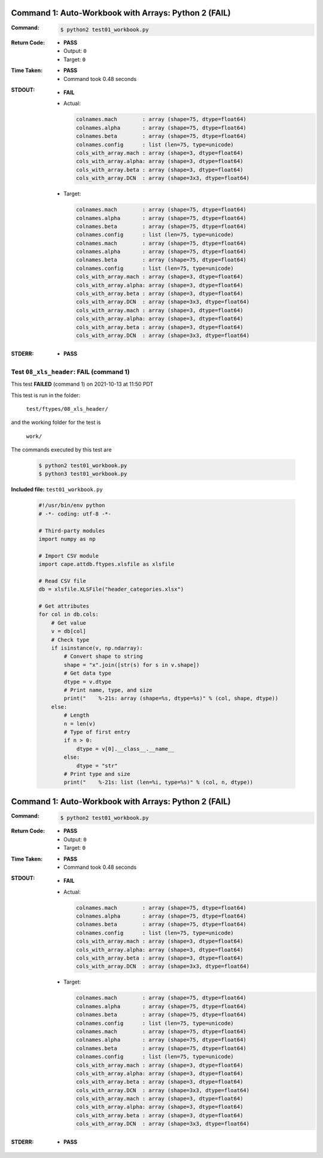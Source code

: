 Command 1: Auto-Workbook with Arrays: Python 2 (**FAIL**)
----------------------------------------------------------

:Command:
    .. code-block:: console

        $ python2 test01_workbook.py

:Return Code:
    * **PASS**
    * Output: ``0``
    * Target: ``0``
:Time Taken:
    * **PASS**
    * Command took 0.48 seconds
:STDOUT:
    * **FAIL**
    * Actual:

      .. code-block:: none

            colnames.mach        : array (shape=75, dtype=float64)
            colnames.alpha       : array (shape=75, dtype=float64)
            colnames.beta        : array (shape=75, dtype=float64)
            colnames.config      : list (len=75, type=unicode)
            cols_with_array.mach : array (shape=3, dtype=float64)
            cols_with_array.alpha: array (shape=3, dtype=float64)
            cols_with_array.beta : array (shape=3, dtype=float64)
            cols_with_array.DCN  : array (shape=3x3, dtype=float64)
        

    * Target:

      .. code-block:: none

            colnames.mach        : array (shape=75, dtype=float64)
            colnames.alpha       : array (shape=75, dtype=float64)
            colnames.beta        : array (shape=75, dtype=float64)
            colnames.config      : list (len=75, type=unicode)
            colnames.mach        : array (shape=75, dtype=float64)
            colnames.alpha       : array (shape=75, dtype=float64)
            colnames.beta        : array (shape=75, dtype=float64)
            colnames.config      : list (len=75, type=unicode)
            cols_with_array.mach : array (shape=3, dtype=float64)
            cols_with_array.alpha: array (shape=3, dtype=float64)
            cols_with_array.beta : array (shape=3, dtype=float64)
            cols_with_array.DCN  : array (shape=3x3, dtype=float64)
            cols_with_array.mach : array (shape=3, dtype=float64)
            cols_with_array.alpha: array (shape=3, dtype=float64)
            cols_with_array.beta : array (shape=3, dtype=float64)
            cols_with_array.DCN  : array (shape=3x3, dtype=float64)
        

:STDERR:
    * **PASS**




.. This documentation written by TestDriver()
   on 2021-10-13 at 11:50 PDT

Test ``08_xls_header``: **FAIL** (command 1)
==============================================

This test **FAILED** (command 1) on 2021-10-13 at 11:50 PDT

This test is run in the folder:

    ``test/ftypes/08_xls_header/``

and the working folder for the test is

    ``work/``

The commands executed by this test are

    .. code-block:: console

        $ python2 test01_workbook.py
        $ python3 test01_workbook.py

**Included file:** ``test01_workbook.py``

    .. code-block:: python

        #!/usr/bin/env python
        # -*- coding: utf-8 -*-
        
        # Third-party modules
        import numpy as np
        
        # Import CSV module
        import cape.attdb.ftypes.xlsfile as xlsfile
        
        # Read CSV file
        db = xlsfile.XLSFile("header_categories.xlsx")
        
        # Get attributes
        for col in db.cols:
            # Get value
            v = db[col]
            # Check type
            if isinstance(v, np.ndarray):
                # Convert shape to string
                shape = "x".join([str(s) for s in v.shape])
                # Get data type
                dtype = v.dtype
                # Print name, type, and size
                print("    %-21s: array (shape=%s, dtype=%s)" % (col, shape, dtype))
            else:
                # Length
                n = len(v)
                # Type of first entry
                if n > 0:
                    dtype = v[0].__class__.__name__
                else:
                    dtype = "str"
                # Print type and size
                print("    %-21s: list (len=%i, type=%s)" % (col, n, dtype))

Command 1: Auto-Workbook with Arrays: Python 2 (**FAIL**)
----------------------------------------------------------

:Command:
    .. code-block:: console

        $ python2 test01_workbook.py

:Return Code:
    * **PASS**
    * Output: ``0``
    * Target: ``0``
:Time Taken:
    * **PASS**
    * Command took 0.48 seconds
:STDOUT:
    * **FAIL**
    * Actual:

      .. code-block:: none

            colnames.mach        : array (shape=75, dtype=float64)
            colnames.alpha       : array (shape=75, dtype=float64)
            colnames.beta        : array (shape=75, dtype=float64)
            colnames.config      : list (len=75, type=unicode)
            cols_with_array.mach : array (shape=3, dtype=float64)
            cols_with_array.alpha: array (shape=3, dtype=float64)
            cols_with_array.beta : array (shape=3, dtype=float64)
            cols_with_array.DCN  : array (shape=3x3, dtype=float64)
        

    * Target:

      .. code-block:: none

            colnames.mach        : array (shape=75, dtype=float64)
            colnames.alpha       : array (shape=75, dtype=float64)
            colnames.beta        : array (shape=75, dtype=float64)
            colnames.config      : list (len=75, type=unicode)
            colnames.mach        : array (shape=75, dtype=float64)
            colnames.alpha       : array (shape=75, dtype=float64)
            colnames.beta        : array (shape=75, dtype=float64)
            colnames.config      : list (len=75, type=unicode)
            cols_with_array.mach : array (shape=3, dtype=float64)
            cols_with_array.alpha: array (shape=3, dtype=float64)
            cols_with_array.beta : array (shape=3, dtype=float64)
            cols_with_array.DCN  : array (shape=3x3, dtype=float64)
            cols_with_array.mach : array (shape=3, dtype=float64)
            cols_with_array.alpha: array (shape=3, dtype=float64)
            cols_with_array.beta : array (shape=3, dtype=float64)
            cols_with_array.DCN  : array (shape=3x3, dtype=float64)
        

:STDERR:
    * **PASS**

